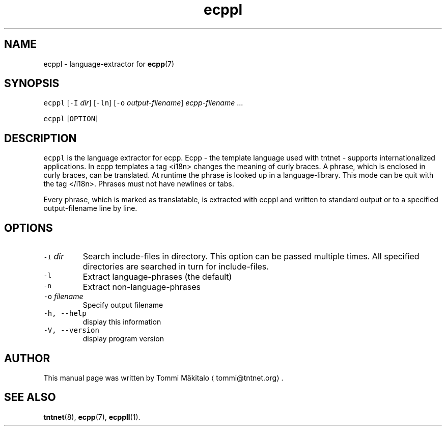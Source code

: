 .TH ecppl 1 "2006\-07\-23" Tntnet "Tntnet users guide"
.SH NAME
.PP
ecppl \- language\-extractor for 
.BR ecpp (7)
.SH SYNOPSIS
.PP
\fB\fCecppl\fR [\fB\fC\-I\fR \fIdir\fP] [\fB\fC\-ln\fR] [\fB\fC\-o\fR \fIoutput\-filename\fP] \fIecpp\-filename\fP ...
.PP
\fB\fCecppl\fR [\fB\fCOPTION\fR]
.SH DESCRIPTION
.PP
\fB\fCecppl\fR is the language extractor for ecpp. Ecpp \- the template language used
with tntnet \- supports internationalized applications. In ecpp templates a tag
<i18n> changes the meaning of curly braces. A phrase, which is enclosed in curly
braces, can be translated. At runtime the phrase is looked up in a
language\-library. This mode can be quit with the tag </i18n>\&. Phrases must not
have newlines or tabs.
.PP
Every phrase, which is marked as translatable, is extracted with ecppl and
written to standard output or to a specified output\-filename line by line.
.SH OPTIONS
.TP
\fB\fC\-I\fR \fIdir\fP
Search include\-files in directory. This option can be passed multiple times.
All specified directories are searched in turn for include\-files.
.TP
\fB\fC\-l\fR
Extract language\-phrases (the default)
.TP
\fB\fC\-n\fR
Extract non\-language\-phrases
.TP
\fB\fC\-o\fR \fIfilename\fP
Specify output filename
.TP
\fB\fC\-h, \-\-help\fR
display this information
.TP
\fB\fC\-V, \-\-version\fR
display program version
.SH AUTHOR
.PP
This manual page was written by Tommi Mäkitalo 
\[la]tommi@tntnet.org\[ra]\&.
.SH SEE ALSO
.PP
.BR tntnet (8), 
.BR ecpp (7), 
.BR ecppll (1).
